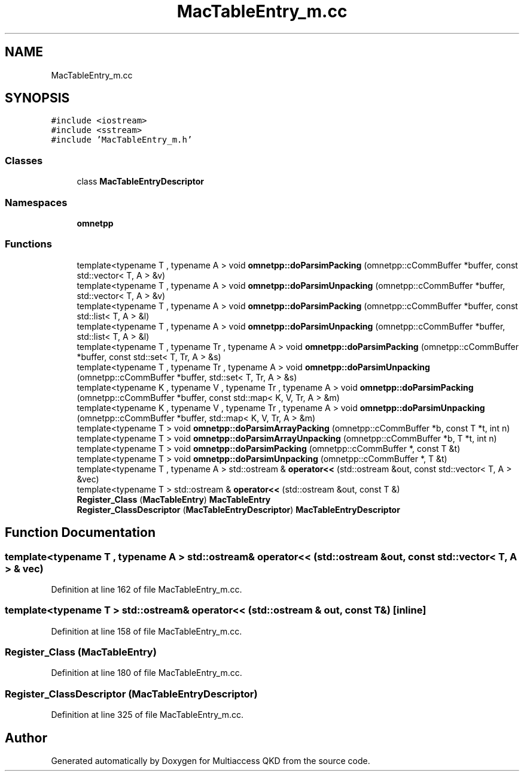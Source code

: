 .TH "MacTableEntry_m.cc" 3 "Tue Sep 17 2019" "Multiaccess QKD" \" -*- nroff -*-
.ad l
.nh
.SH NAME
MacTableEntry_m.cc
.SH SYNOPSIS
.br
.PP
\fC#include <iostream>\fP
.br
\fC#include <sstream>\fP
.br
\fC#include 'MacTableEntry_m\&.h'\fP
.br

.SS "Classes"

.in +1c
.ti -1c
.RI "class \fBMacTableEntryDescriptor\fP"
.br
.in -1c
.SS "Namespaces"

.in +1c
.ti -1c
.RI " \fBomnetpp\fP"
.br
.in -1c
.SS "Functions"

.in +1c
.ti -1c
.RI "template<typename T , typename A > void \fBomnetpp::doParsimPacking\fP (omnetpp::cCommBuffer *buffer, const std::vector< T, A > &v)"
.br
.ti -1c
.RI "template<typename T , typename A > void \fBomnetpp::doParsimUnpacking\fP (omnetpp::cCommBuffer *buffer, std::vector< T, A > &v)"
.br
.ti -1c
.RI "template<typename T , typename A > void \fBomnetpp::doParsimPacking\fP (omnetpp::cCommBuffer *buffer, const std::list< T, A > &l)"
.br
.ti -1c
.RI "template<typename T , typename A > void \fBomnetpp::doParsimUnpacking\fP (omnetpp::cCommBuffer *buffer, std::list< T, A > &l)"
.br
.ti -1c
.RI "template<typename T , typename Tr , typename A > void \fBomnetpp::doParsimPacking\fP (omnetpp::cCommBuffer *buffer, const std::set< T, Tr, A > &s)"
.br
.ti -1c
.RI "template<typename T , typename Tr , typename A > void \fBomnetpp::doParsimUnpacking\fP (omnetpp::cCommBuffer *buffer, std::set< T, Tr, A > &s)"
.br
.ti -1c
.RI "template<typename K , typename V , typename Tr , typename A > void \fBomnetpp::doParsimPacking\fP (omnetpp::cCommBuffer *buffer, const std::map< K, V, Tr, A > &m)"
.br
.ti -1c
.RI "template<typename K , typename V , typename Tr , typename A > void \fBomnetpp::doParsimUnpacking\fP (omnetpp::cCommBuffer *buffer, std::map< K, V, Tr, A > &m)"
.br
.ti -1c
.RI "template<typename T > void \fBomnetpp::doParsimArrayPacking\fP (omnetpp::cCommBuffer *b, const T *t, int n)"
.br
.ti -1c
.RI "template<typename T > void \fBomnetpp::doParsimArrayUnpacking\fP (omnetpp::cCommBuffer *b, T *t, int n)"
.br
.ti -1c
.RI "template<typename T > void \fBomnetpp::doParsimPacking\fP (omnetpp::cCommBuffer *, const T &t)"
.br
.ti -1c
.RI "template<typename T > void \fBomnetpp::doParsimUnpacking\fP (omnetpp::cCommBuffer *, T &t)"
.br
.ti -1c
.RI "template<typename T , typename A > std::ostream & \fBoperator<<\fP (std::ostream &out, const std::vector< T, A > &vec)"
.br
.ti -1c
.RI "template<typename T > std::ostream & \fBoperator<<\fP (std::ostream &out, const T &)"
.br
.ti -1c
.RI "\fBRegister_Class\fP (\fBMacTableEntry\fP) \fBMacTableEntry\fP"
.br
.ti -1c
.RI "\fBRegister_ClassDescriptor\fP (\fBMacTableEntryDescriptor\fP) \fBMacTableEntryDescriptor\fP"
.br
.in -1c
.SH "Function Documentation"
.PP 
.SS "template<typename T , typename A > std::ostream& operator<< (std::ostream & out, const std::vector< T, A > & vec)"

.PP
Definition at line 162 of file MacTableEntry_m\&.cc\&.
.SS "template<typename T > std::ostream& operator<< (std::ostream & out, const T &)\fC [inline]\fP"

.PP
Definition at line 158 of file MacTableEntry_m\&.cc\&.
.SS "Register_Class (\fBMacTableEntry\fP)"

.PP
Definition at line 180 of file MacTableEntry_m\&.cc\&.
.SS "Register_ClassDescriptor (\fBMacTableEntryDescriptor\fP)"

.PP
Definition at line 325 of file MacTableEntry_m\&.cc\&.
.SH "Author"
.PP 
Generated automatically by Doxygen for Multiaccess QKD from the source code\&.

